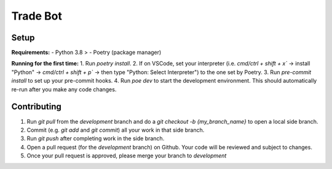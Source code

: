=========
Trade Bot
=========

Setup
======

**Requirements:**
- Python 3.8 >
- Poetry (package manager)

**Running for the first time:**
1. Run `poetry install`.
2. If on VSCode, set your interpreter (i.e. `cmd/ctrl + shift + x`` -> install "Python" -> `cmd/ctrl + shift + p`` -> then type "Python: Select Interpreter") to the one set by Poetry.
3. Run `pre-commit install` to set up your pre-commit hooks.
4. Run `poe dev` to start the development environment. This should automatically re-run after you make any code changes.

Contributing
============

1. Run `git pull` from the `development` branch and do a `git checkout -b {my_branch_name}` to open a local side branch.
2. Commit (e.g. `git add` and `git commit`) all your work in that side branch.
3. Run `git push` after completing work in the side branch.
4. Open a pull request (for the `development` branch) on Github. Your code will be reviewed and subject to changes.
5. Once your pull request is approved, please merge your branch to `development`

